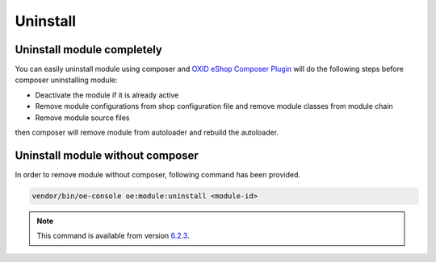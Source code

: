 Uninstall
=========

Uninstall module completely
---------------------------

You can easily uninstall module using composer and
`OXID eShop Composer Plugin <https://github.com/OXID-eSales/oxideshop_composer_plugin>`__ will do the following steps before composer uninstalling module:

* Deactivate the module if it is already active
* Remove module configurations from shop configuration file and remove module classes from module chain
* Remove module source files

then composer will remove module from autoloader and rebuild the autoloader.

Uninstall module without composer
---------------------------------

In order to remove module without composer, following command has been provided.

.. code:: bash

    vendor/bin/oe-console oe:module:uninstall <module-id>


.. note::

    This command is available from version `6.2.3 <https://docs.oxid-esales.com/en/releases/release-notes.html#oxid-eshop-version-6-2-3>`_.
    
     
